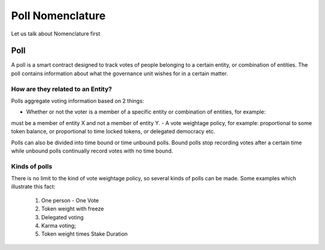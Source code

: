 ********************************
Poll Nomenclature
********************************

Let us talk about Nomenclature first

.. _poll:

Poll
====

A poll is a smart contract designed to track votes of people belonging to a certain entity, or combination of
entities. The poll contains information about what the governance unit wishes for in a certain matter.

How are they related to an Entity?
---------------------------------

Polls aggregate voting information based on 2 things:

- Whether or not the voter is a member of a specific entity or combination of entities, for example:
must be a member of entity X and not a member of entity Y.
- A vote weightage policy, for example: proportional to some token balance, or proportional to time
locked tokens, or delegated democracy etc.

Polls can also be divided into time bound or time unbound polls. Bound polls stop recording votes after a
certain time while unbound polls continually record votes with no time bound.


Kinds of polls
--------------

There is no limit to the kind of vote weightage policy, so several kinds of polls can be made. Some examples which
illustrate this fact: 

    1. One person - One Vote
    2. Token weight with freeze
    3. Delegated voting
    4. Karma voting;
    5. Token weight times Stake Duration